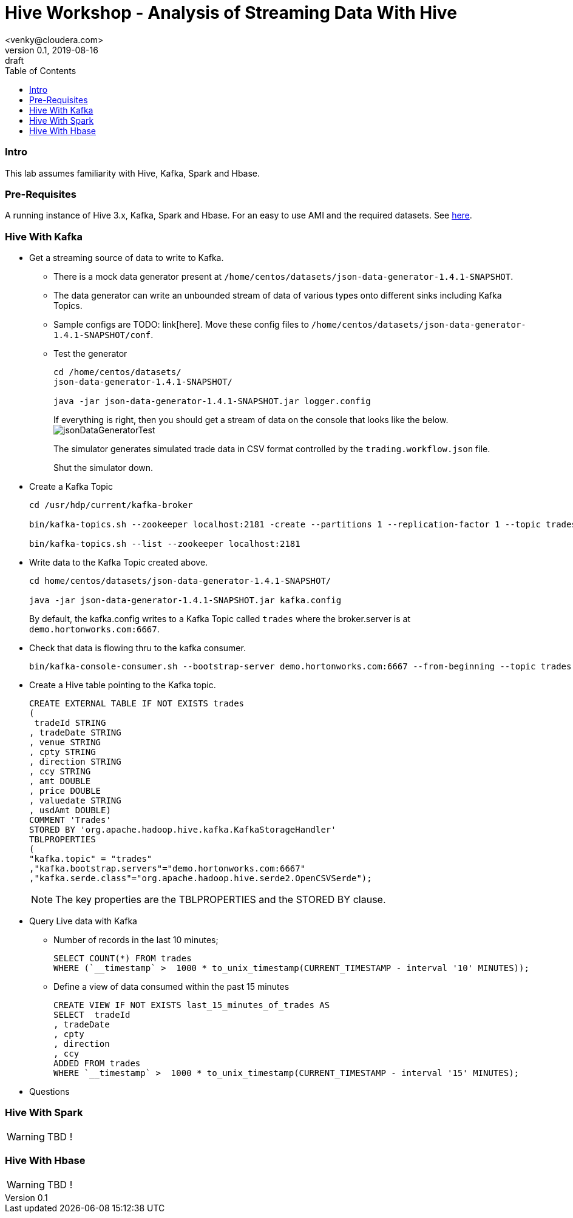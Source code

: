 = Hive Workshop - Analysis of Streaming Data With Hive
<venky@cloudera.com>
v0.1, 2019-08-16: draft
:page-layout: docs
:description: Hive Workshop Lab 102
:icons: font
:uri-fontawesome: https://fontawesome.com/v4.7.0/
:imagesdir: ./images
ifdef::env-github[]
:tip-caption: :bulb:
:note-caption: :information_source:
:important-caption: :heavy_exclamation_mark:
:caution-caption: :fire:
:warning-caption: :warning:
endif::[]
:toc:
:toc-placement!:

[abstract]

toc::[]

=== Intro
This lab assumes familiarity with Hive, Kafka, Spark and Hbase.

=== Pre-Requisites
A running instance of Hive 3.x, Kafka, Spark and Hbase. For an easy to use AMI and the required datasets. See https://github.com/vsellappa/workshop/tree/master/hive[here].


=== Hive With Kafka

* Get a streaming source of data to write to Kafka.
** There is a mock data generator present at `/home/centos/datasets/json-data-generator-1.4.1-SNAPSHOT`.
** The data generator can write an unbounded stream of data of various types onto different sinks including Kafka Topics.
** Sample configs are TODO: link[here]. Move these config files to `/home/centos/datasets/json-data-generator-1.4.1-SNAPSHOT/conf`.

** Test the generator
+
[source,bash]
----
cd /home/centos/datasets/
json-data-generator-1.4.1-SNAPSHOT/

java -jar json-data-generator-1.4.1-SNAPSHOT.jar logger.config
----
+
If everything is right, then you should get a stream of data on the console that looks like the below.
image:jsonDataGeneratorTest.png[]
+
The simulator generates simulated trade data in CSV format controlled by the `trading.workflow.json` file.
+
Shut the simulator down.

* Create a Kafka Topic
+
[source,bash]
----
cd /usr/hdp/current/kafka-broker

bin/kafka-topics.sh --zookeeper localhost:2181 -create --partitions 1 --replication-factor 1 --topic trades

bin/kafka-topics.sh --list --zookeeper localhost:2181
----
* Write data to the Kafka Topic created above.
+
[source,bash]
----
cd home/centos/datasets/json-data-generator-1.4.1-SNAPSHOT/

java -jar json-data-generator-1.4.1-SNAPSHOT.jar kafka.config
----
+
By default, the kafka.config writes to a Kafka Topic called `trades` where the broker.server is at `demo.hortonworks.com:6667`. 

* Check that data is flowing thru to the kafka consumer.
+
[source,bash]
---- 
bin/kafka-console-consumer.sh --bootstrap-server demo.hortonworks.com:6667 --from-beginning --topic trades
----

* Create a Hive table pointing to the Kafka topic.
+
[source,sql]
----
CREATE EXTERNAL TABLE IF NOT EXISTS trades
(
 tradeId STRING
, tradeDate STRING
, venue STRING
, cpty STRING
, direction STRING
, ccy STRING
, amt DOUBLE
, price DOUBLE
, valuedate STRING
, usdAmt DOUBLE)
COMMENT 'Trades'
STORED BY 'org.apache.hadoop.hive.kafka.KafkaStorageHandler'
TBLPROPERTIES
(
"kafka.topic" = "trades"
,"kafka.bootstrap.servers"="demo.hortonworks.com:6667"
,"kafka.serde.class"="org.apache.hadoop.hive.serde2.OpenCSVSerde");
----
+
NOTE: The key properties are the TBLPROPERTIES and the STORED BY clause.

* Query Live data with Kafka
** Number of records in the last 10 minutes;
+
[source,sql]
----
SELECT COUNT(*) FROM trades
WHERE (`__timestamp` >  1000 * to_unix_timestamp(CURRENT_TIMESTAMP - interval '10' MINUTES));
----
** Define a view of data consumed within the past 15 minutes
+
[source,sql]
----
CREATE VIEW IF NOT EXISTS last_15_minutes_of_trades AS 
SELECT  tradeId
, tradeDate
, cpty
, direction
, ccy
ADDED FROM trades 
WHERE `__timestamp` >  1000 * to_unix_timestamp(CURRENT_TIMESTAMP - interval '15' MINUTES);
---- 
* Questions

=== Hive With Spark
WARNING: TBD !

=== Hive With Hbase
WARNING: TBD !
